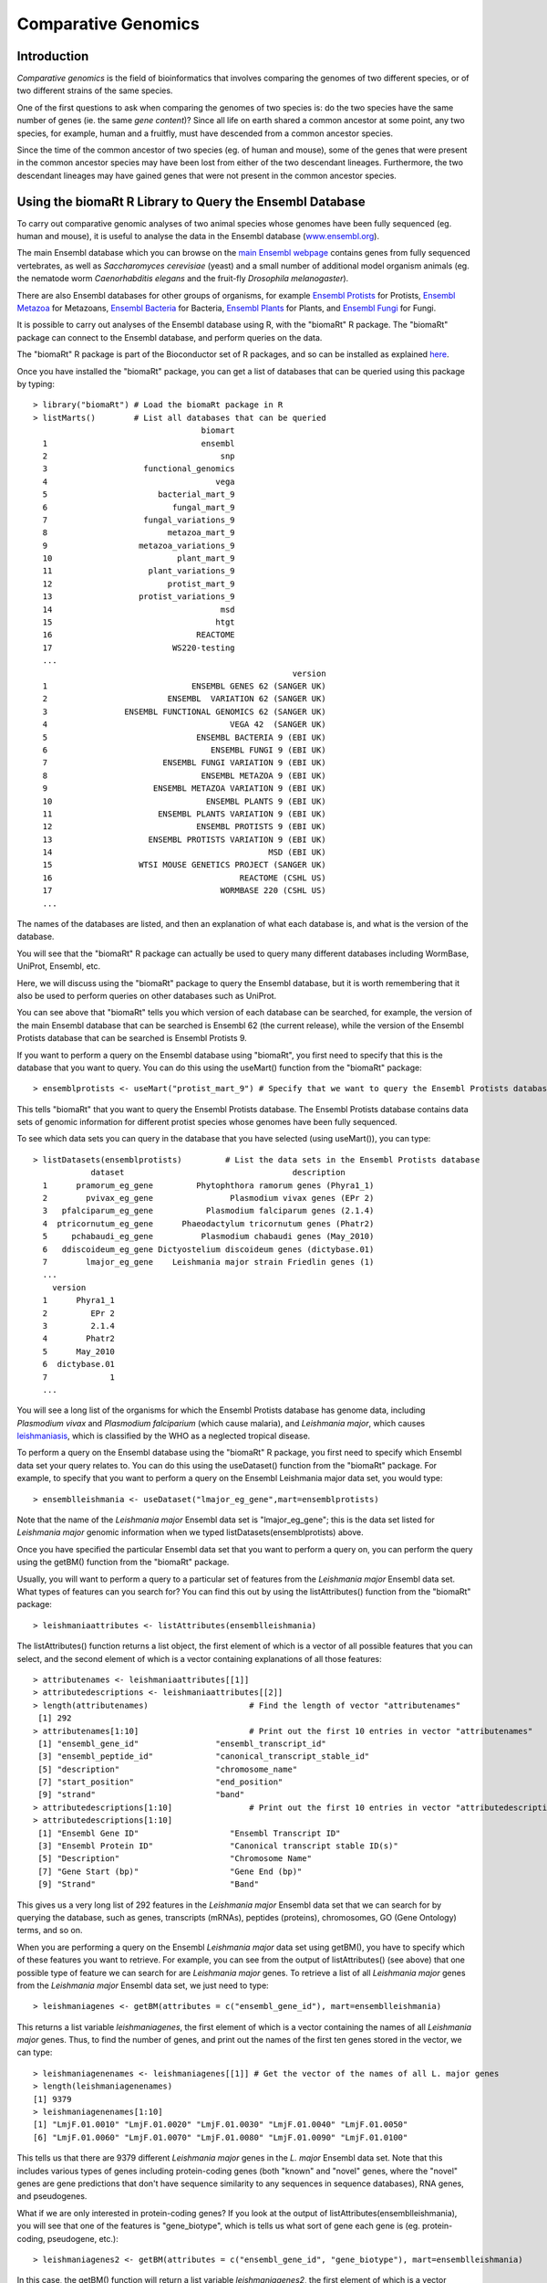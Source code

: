 Comparative Genomics
====================

.. highlight:: r

Introduction
------------

*Comparative genomics* is the field of bioinformatics that involves
comparing the genomes of two different species, or of two different
strains of the same species.

One of the first questions to ask when comparing the genomes of two
species is: do the two species have the same number of genes (ie.
the same *gene content*)? Since all life on earth shared a common
ancestor at some point, any two species, for example, human and a
fruitfly, must have descended from a common ancestor species. 

Since the time of the common ancestor of two species (eg. of human and
mouse), some of the genes that were present in the common ancestor
species may have been lost from either of the two descendant
lineages. Furthermore, the two descendant lineages may have gained
genes that were not present in the common ancestor species.

Using the biomaRt R Library to Query the Ensembl Database
---------------------------------------------------------

To carry out comparative genomic analyses of two animal species whose
genomes have been fully sequenced (eg. human and mouse), it is useful to 
analyse the data in the Ensembl database (`www.ensembl.org <http://www.ensembl.org>`_). 

The main Ensembl database which you can browse on the 
`main Ensembl webpage <http://www.ensembl.org>`_ 
contains genes from fully sequenced vertebrates, as
well as *Saccharomyces cerevisiae* (yeast) and a small number of
additional model organism animals (eg. the nematode worm *Caenorhabditis elegans* 
and the fruit-fly *Drosophila melanogaster*).

There are also Ensembl databases for other groups of organisms,
for example `Ensembl Protists <http://protists.ensembl.org/index.html>`_ for
Protists, `Ensembl Metazoa <http://metazoa.ensembl.org/index.html>`_ for 
Metazoans, `Ensembl Bacteria <http://bacteria.ensembl.org/index.html>`_ for Bacteria,
`Ensembl Plants <http://plants.ensembl.org/index.html>`_ for Plants, and
`Ensembl Fungi <http://fungi.ensembl.org/index.html>`_ for Fungi.

It is possible to carry out analyses of the Ensembl database using
R, with the "biomaRt" R package. The "biomaRt" package can connect
to the Ensembl database, and perform queries on the data. 

The "biomaRt" R package is part of the Bioconductor set of R packages,
and so can be installed as explained `here <./installr.html#how-to-install-a-bioconductor-r-package>`_.

Once you have installed the "biomaRt" package, you can get a list
of databases that can be queried using this package by typing:

::

    > library("biomaRt") # Load the biomaRt package in R
    > listMarts()        # List all databases that can be queried
                                       biomart
      1                                ensembl
      2                                    snp
      3                    functional_genomics
      4                                   vega
      5                       bacterial_mart_9
      6                          fungal_mart_9
      7                    fungal_variations_9
      8                         metazoa_mart_9
      9                   metazoa_variations_9
      10                          plant_mart_9
      11                    plant_variations_9
      12                        protist_mart_9
      13                  protist_variations_9
      14                                   msd
      15                                  htgt
      16                              REACTOME
      17                         WS220-testing
      ...    
                                                          version
      1                              ENSEMBL GENES 62 (SANGER UK)
      2                         ENSEMBL  VARIATION 62 (SANGER UK)
      3                ENSEMBL FUNCTIONAL GENOMICS 62 (SANGER UK)
      4                                      VEGA 42  (SANGER UK)
      5                               ENSEMBL BACTERIA 9 (EBI UK)
      6                                  ENSEMBL FUNGI 9 (EBI UK)
      7                        ENSEMBL FUNGI VARIATION 9 (EBI UK)
      8                                ENSEMBL METAZOA 9 (EBI UK)
      9                      ENSEMBL METAZOA VARIATION 9 (EBI UK)
      10                                ENSEMBL PLANTS 9 (EBI UK)
      11                      ENSEMBL PLANTS VARIATION 9 (EBI UK)
      12                              ENSEMBL PROTISTS 9 (EBI UK)
      13                    ENSEMBL PROTISTS VARIATION 9 (EBI UK)
      14                                             MSD (EBI UK)
      15                  WTSI MOUSE GENETICS PROJECT (SANGER UK)
      16                                       REACTOME (CSHL US)
      17                                   WORMBASE 220 (CSHL US)
      ...

The names of the databases are listed, and then an explanation of what each
database is, and what is the version of the database.

You will see that the "biomaRt" R package can actually be used to
query many different databases including WormBase, UniProt,
Ensembl, etc. 

Here, we will discuss using the
"biomaRt" package to query the Ensembl database, but it is worth
remembering that it also be used to perform queries on other
databases such as UniProt. 

You can see above that "biomaRt" tells
you which version of each database can be searched, for example,
the version of the main Ensembl database that can be searched is Ensembl 62 (the current
release), while the version of the Ensembl Protists database that can be searched is
Ensembl Protists 9.

If you want to perform a query on the Ensembl database using
"biomaRt", you first need to specify that this is the database that
you want to query. You can do this using the useMart() function
from the "biomaRt" package:

::

    > ensemblprotists <- useMart("protist_mart_9") # Specify that we want to query the Ensembl Protists database

This tells "biomaRt" that you want to query the Ensembl Protists database.
The Ensembl Protists database contains data sets of genomic information for
different protist species whose genomes have been fully sequenced.

To see which data sets you can
query in the database that you have selected (using useMart()), you
can type:

::

    > listDatasets(ensemblprotists)         # List the data sets in the Ensembl Protists database
                dataset                                   description
      1      pramorum_eg_gene         Phytophthora ramorum genes (Phyra1_1)
      2        pvivax_eg_gene                Plasmodium vivax genes (EPr 2)
      3   pfalciparum_eg_gene           Plasmodium falciparum genes (2.1.4)
      4  ptricornutum_eg_gene      Phaeodactylum tricornutum genes (Phatr2)
      5     pchabaudi_eg_gene          Plasmodium chabaudi genes (May_2010)
      6   ddiscoideum_eg_gene Dictyostelium discoideum genes (dictybase.01)
      7        lmajor_eg_gene    Leishmania major strain Friedlin genes (1)
      ...
        version
      1      Phyra1_1
      2         EPr 2
      3         2.1.4
      4        Phatr2
      5      May_2010
      6  dictybase.01
      7             1
      ...

You will see a long list of the organisms for which the Ensembl Protists
database has genome data, including *Plasmodium vivax* and *Plasmodium falciparium* (which cause malaria),
and *Leishmania major*, which causes `leishmaniasis <http://www.who.int/leishmaniasis/en/>`_, which is
classified by the WHO as a neglected tropical disease.

To perform a query on the Ensembl database using the "biomaRt" R
package, you first need to specify which Ensembl data set your
query relates to. You can do this using the useDataset() function
from the "biomaRt" package. For example, to specify that you want
to perform a query on the Ensembl Leishmania major data set, you would type:

::

    > ensemblleishmania <- useDataset("lmajor_eg_gene",mart=ensemblprotists) 

Note that the name of the *Leishmania major* Ensembl data set is
"lmajor\_eg\_gene"; this is the data set listed for *Leishmania major*
genomic information when we typed listDatasets(ensemblprotists) above.

Once you have specified the particular Ensembl data set that you
want to perform a query on, you can perform the query using the
getBM() function from the "biomaRt" package. 

Usually, you will want to perform a query to a particular set of features from the *Leishmania major*
Ensembl data set. What types of features can you search for? You
can find this out by using the listAttributes() function from the
"biomaRt" package:

::

    > leishmaniaattributes <- listAttributes(ensemblleishmania)

The listAttributes() function returns a list object, the first
element of which is a vector of all possible features that you can
select, and the second element of which is a vector containing
explanations of all those features:

::

    > attributenames <- leishmaniaattributes[[1]]
    > attributedescriptions <- leishmaniaattributes[[2]]
    > length(attributenames)                     # Find the length of vector "attributenames"
     [1] 292
    > attributenames[1:10]                       # Print out the first 10 entries in vector "attributenames"
     [1] "ensembl_gene_id"                "ensembl_transcript_id"         
     [3] "ensembl_peptide_id"             "canonical_transcript_stable_id"
     [5] "description"                    "chromosome_name"               
     [7] "start_position"                 "end_position"                  
     [9] "strand"                         "band"       
    > attributedescriptions[1:10]                # Print out the first 10 entries in vector "attributedescriptions"
    > attributedescriptions[1:10]   
     [1] "Ensembl Gene ID"                   "Ensembl Transcript ID"            
     [3] "Ensembl Protein ID"                "Canonical transcript stable ID(s)"
     [5] "Description"                       "Chromosome Name"                  
     [7] "Gene Start (bp)"                   "Gene End (bp)"                    
     [9] "Strand"                            "Band"     

This gives us a very long list of 292 features in the *Leishmania major* Ensembl
data set that we can search for by querying the database, such as
genes, transcripts (mRNAs), peptides (proteins), chromosomes, GO (Gene Ontology) terms, and so on.

When you are performing a query on the Ensembl *Leishmania major* data set using
getBM(), you have to specify which of these features you want to
retrieve. For example, you can see from the output of
listAttributes() (see above) that one possible type of feature we
can search for are *Leishmania major* genes. To retrieve a list of all *Leishmania major*
genes from the *Leishmania major* Ensembl data set, we just need to type:

::

    > leishmaniagenes <- getBM(attributes = c("ensembl_gene_id"), mart=ensemblleishmania)

This returns a list variable *leishmaniagenes*, the first element of which
is a vector containing the names of all *Leishmania major* genes. Thus, to find
the number of genes, and print out the names of the first ten genes
stored in the vector, we can type:

::

    > leishmaniagenenames <- leishmaniagenes[[1]] # Get the vector of the names of all L. major genes
    > length(leishmaniagenenames) 
    [1] 9379 
    > leishmaniagenenames[1:10]
    [1] "LmjF.01.0010" "LmjF.01.0020" "LmjF.01.0030" "LmjF.01.0040" "LmjF.01.0050"
    [6] "LmjF.01.0060" "LmjF.01.0070" "LmjF.01.0080" "LmjF.01.0090" "LmjF.01.0100"

This tells us that there are 9379 different *Leishmania major* genes in the
*L. major* Ensembl data set. Note that this includes various types of
genes including protein-coding genes (both "known" and "novel"
genes, where the "novel" genes are gene predictions that don't have
sequence similarity to any sequences in sequence databases), RNA
genes, and pseudogenes.

What if we are only interested in protein-coding genes? If you look at the output
of listAttributes(ensemblleishmania), you will see that one of the features
is "gene\_biotype", which is tells us what sort of gene each gene
is (eg. protein-coding, pseudogene, etc.):

::

    > leishmaniagenes2 <- getBM(attributes = c("ensembl_gene_id", "gene_biotype"), mart=ensemblleishmania)

In this case, the getBM() function will return a list variable
*leishmaniagenes2*, the first element of which is a vector containing the
names of all *Leishmania major* genes, and the second of which is a vector
containing the types of those genes:

::

    > leishmaniagenenames2 <- leishmaniagenes2[[1]] # Get the vector of the names of all L. major genes
    > leishmaniagenebiotypes2 <- leishmaniagenes2[[2]] # Get the vector of the biotypes of all genes

We can make a table of all the different types of genes using the
table() function:

::

    > table(leishmaniagenebiotypes2) 



               IG_C_gene            IG_D_gene            IG_J_gene            IG_V_gene 
                      21                   30                   93                  226 
                 lincRNA                miRNA     miRNA_pseudogene             misc_RNA 
                    3517                 1698                   18                 1564 
     misc_RNA_pseudogene              Mt_rRNA              Mt_tRNA   Mt_tRNA_pseudogene 
                       7                    2                   22                  580 
    processed_transcript       protein_coding           pseudogene                 rRNA 
                    6762                22320                 9456                  461 
         rRNA_pseudogene     scRNA_pseudogene               snoRNA    snoRNA_pseudogene 
                     338                  834                 1217                  457 
                   snRNA     snRNA_pseudogene      tRNA_pseudogene 
                    1441                  490                  128 

This tells us that there are 22,320 protein-coding genes, 9456
pseudogenes, and various types of RNA genes (tRNA genes, rRNA
genes, snRNA genes, etc.). Thus, there are 22,320 human
protein-coding genes.

Comparing the number of genes in two vertebrate species
-------------------------------------------------------

xxx
Ensembl is a very useful resource for comparing the gene content of
different species. For example, one simple question that we can ask
by analysing the Ensembl data is: how many protein-coding genes are
there in mouse, and how many in human? We know how many
protein-coding genes are in humans (22,320; see above), but what
about mouse? To answer this question, we first need to tell the
"biomaRt" package that we want to make a query on the Ensembl mouse
data set. We can do this using the useDataset() function to select
the mouse (*Mus musculus*) Ensembl data set:

::

    > ensembl2 <- useDataset("mmusculus_gene_ensembl",mart=ensembl) 

We can then use getBM() as above to retrieve the names of all mouse
protein-coding genes. This time we have to set the "mart" option in
the getBM() function to "ensembl2", to specify that we want to
query the mouse Ensembl data set rather than the human Ensembl data
set:

::

    > mousegenes <- getBM(attributes = c("ensembl_gene_id", "gene_biotype"), mart=ensembl2)
    > mousegenenames <- mousegenes[[1]]    # Get the names of the mouse genes
    > length(mousegenenames)               # Get the number of mouse genes
    [1] 34213
    > mousegenebiotypes <- mousegenes[[2]] # Get the types of the mouse genes 
    > table(mousegenebiotypes)
                 IG_C_gene              IG_D_gene              IG_J_gene              IG_V_gene 
                        20                     15                     87                    361 
                   lincRNA                  miRNA               misc_RNA                Mt_rRNA 
                       495                   1081                    148                      2 
                   Mt_tRNA polymorphic_pseudogene   processed_transcript         protein_coding 
                        22                      1                   2208                  23062 
                pseudogene                   rRNA                 snoRNA                  snRNA 
                      4677                    222                    949             

This tells us that there are 23,062 mouse protein-coding genes in
Ensembl. That is, mouse seems to have slightly more protein-coding
genes than human (23,062 mouse genes versus 22,320 human genes).

It is interesting to ask: why does mouse have more protein-coding
genes than human? There are several possible explanations: (i) that
there have been gene duplications in the mouse lineage since mouse
and human shared a common ancestor, which gave rise to new mouse
genes; (ii) that completely new genes (that are not related to any
other mouse gene) have arisen in the mouse lineage since mouse and
human shared a common ancestor; or (iii) that there have been genes
lost from the human genome since mouse and human shared a common
ancestor.

To investigate which of these explanations is most likely to be
correct, we need to figure out how the human protein-coding genes
are related to mouse protein-coding genes.

Identifying homologous genes between two species
------------------------------------------------

The Ensembl database groups homologous (related) genes together
into gene families. If a gene from human and a gene from mouse are
related, they should be placed together into the same Ensembl gene
family. In fact, if a human gene has any homologues (related
genes), it should be placed into some Ensembl gene family.

For all human and mouse genes that are placed together in a gene
family, Ensembl classifies the relationship between each pair of
human and mouse genes as *orthologues* (related genes that shared a
common ancestor in the ancestor of human and mouse, and arose due
to the human-mouse speciation event) or *paralogues* (related genes
that arose due to a duplication event within a species, for
example, due to a duplication event in mouse, or a duplication
event in the human-mouse ancestor).

If you type listAttributes(ensembl) again, you will see that one
possible feature that you can search for is "mouse\_ensembl\_gene",
which is the mouse orthologue of a human Ensembl gene. Another
possible feature that you can search for is
"mouse\_orthology\_type", which describes the type of orthology
relationship between a particular human gene and its mouse
orthologue. For example, if a particular human gene has two mouse
orthologues, the relationship between the human gene and each of
the mouse orthologues will be "ortholog\_one2many"
(one-human-to-many-mouse orthology). This can arise in the case
where there was a duplication in the mouse lineage after human and
mouse diverged, which means that two different mouse genes (which
are paralogues of each other) are both orthologues of the same
human gene.

Therefore, we can retrive the Ensembl identifiers of the mouse
orthologues of all human protein-coding genes by typing:

::

    > humgenes4 <- getBM(attributes = c("ensembl_gene_id", "mouse_ensembl_gene", "mouse_orthology_type"), mart=ensembl)

This will return an R list variable *humgenes4*, the first element
of which is a vector of Ensembl identifiers for all human
protein-coding genes, and the second element of which is a vector
of Ensembl identifiers for their mouse orthologues, and the third
element of which is a vector with information on the orthology
types.

We can print out the names of the first 10 human genes and their
mouse orthologues, and their orthology types, by typing:

::

    > humgenenames4 <- humgenes4[[1]]            # Get the names of all human genes
    > hummouseorthologues4 <- humgenes4[[2]]     # Get the names of the mouse orthologues of all human genes
    > hummouseorthologuetypes4 <- humgenes4[[3]] # Get the orthology relationship type
    > humgenenames4[1:10] 
     [1] "ENSG00000211890" "ENSG00000211892" "ENSG00000211892" "ENSG00000211892" "ENSG00000211892"
     [6] "ENSG00000211891" "ENSG00000211891" "ENSG00000211895" "ENSG00000211893" "ENSG00000211893"
    > hummouseorthologues4[1:10] 
     [1] "ENSMUSG00000076610" "ENSMUSG00000076614" "ENSMUSG00000076612" "ENSMUSG00000076613"
     [5] "ENSMUSG00000076615" "ENSMUSG00000076611" "ENSMUSG00000087642" "ENSMUSG00000076610"
     [9] "ENSMUSG00000076614" "ENSMUSG00000076612"
    > hummouseorthologuetypes4[1:10] 
     [1] "ortholog_one2many"  "ortholog_many2many" "ortholog_many2many" "ortholog_many2many"
     [5] "ortholog_many2many" "ortholog_one2many"  "ortholog_one2many"  "ortholog_one2many" 
     [9] "ortholog_many2many" "ortholog_many2many"

Not all human genes have mouse orthologues. To find out how many
human genes are orthologues, we can first find the indices of the
elements of the vector *hummouseorthologues4* that are empty:

::

    > myindex4 <- hummouseorthologues4=="" 

We can then find out the names of the human genes corresponding to
those indices:

::

    > humgenenames4b <- humgenenames4[myindex4]
    > length(unique(humgenenames4b))
    [1] 34115

This tells us that 34,115 human genes do not have mouse
orthologues. Note that we have to use the unique() function (which
removes duplicates from a vector) to count the number of human gene
names in vector *humgenenames4b*, as some human gene names appear
twice in that vector (because they have more than one mouse
orthologue listed in vector *hummouseorthologues4*).

How many of the 34,115 human genes that do not have mouse
orthologues are protein-coding genes? To answer this question, we
can merge together the information in the R list variable
*humgenes2* (which contains information on the name of each human
gene and its type), and the R list variable *humgenes4*. This can
be done using the merge() function in R, which can merge together
two list variables that contain some named elements in common (in
this case, both list variables contain a vector that has the names
of human genes):

::

    > humgenes5 <- merge(humgenes2, humgenes4)

The first element of the merged list variable *humgenes5* contains
a vector of the human gene names, the second has a vector of the
types of those genes (eg. protein-coding, pseudogene etc.), and the
third element has a vector of the mouse orthologues' names. We can
therefore find out how many protein-coding human genes lack mouse
orthologues by typing:

::

    > humgenenames5 <- humgenes5[[1]] 
    > humgenebiotypes5 <- humgenes5[[2]]
    > hummouseorthologues5 <- humgenes5[[3]]
    > myindex5 <- hummouseorthologues5=="" & humgenebiotypes5=="protein_coding"
    > humgenenames5b <- humgenenames5[myindex5] 
    > length(unique(humgenenames5b)) 
    [1] 4857 

This tells us that there are 4857 human protein-coding genes that
lack mouse orthologues.

Summary
-------

In this practical, you will have learnt to use the following R
functions:


#. useMart() to select a database to query (in the biomaRt package)
#. useDataset() to select a data set in a database to query (in the
   biomaRt package)
#. listDatasets() to get a list of all data sets in a database (in
   the biomaRt package)
#. listAttributes() to get a list of all features of a data set (in
   the biomaRt package)
#. getBM() to make a query on a database (in the biomaRt package)
#. unique() to remove duplicate elements from a vector
#. merge() to merge R list objects that contain some named elements
   in common

Links and Further Reading
-------------------------

Some links are included here for further reading, which will be
especially useful if you need to use the R package for your project
or assignments.

For background reading on comparative genomics, it is recommended
to read Chapter 8 of
*Introduction to Computational Genomics: a case studies approach*
by Cristianini and Hahn (Cambridge University Press;
`www.computational-genomics.net/book/ <http://www.computational-genomics.net/book/>`_).

Exercises
---------

Answer the following questions, using the R package. For each
question, please record your answer, and what you typed into R to
get this answer.

Q1. How many cow genes are there in the current version of the Ensembl database? 
    How many of the cow Ensembl genes are protein-coding genes?
Q2. How many cow protein-coding genes have human orthologues? 
    How many of the cow protein-coding genes have one-to-one
    orthologues in human?
Q3. How many cow genes have Pfam domains? Q4. What are the top 5 most common Pfam domains in cow genes, and how many copies of each are there in the cow protein set? Q5. How many of copies are there in the human protein set, of each of the top 5 cow protein domains? 
    Are the numbers of copies of some domains different in the two
    species?
    How would you check if this is a statistically significant
    difference?


